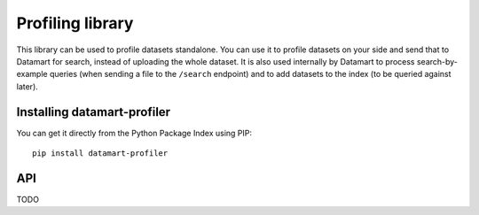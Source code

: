 Profiling library
=================

This library can be used to profile datasets standalone. You can use it to profile datasets on your side and send that to Datamart for search, instead of uploading the whole dataset. It is also used internally by Datamart to process search-by-example queries (when sending a file to the ``/search`` endpoint) and to add datasets to the index (to be queried against later).

Installing datamart-profiler
----------------------------

You can get it directly from the Python Package Index using PIP::

    pip install datamart-profiler

API
---

TODO
